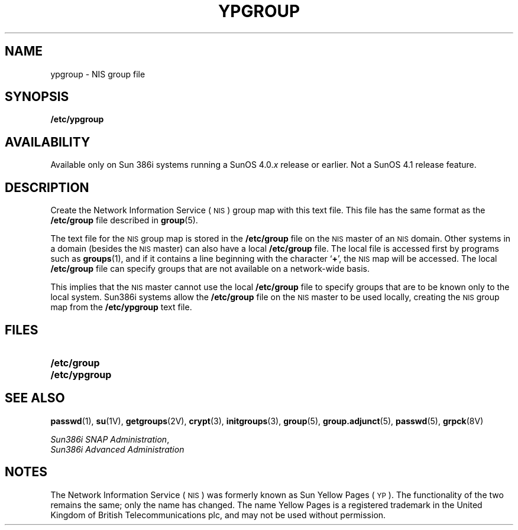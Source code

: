 .\" @(#)ypgroup.5 1.1 92/07/30 SMI;
.TH YPGROUP 5 "25 September 1989"
.SH NAME
ypgroup \- NIS group file
.SH SYNOPSIS
.B /etc/ypgroup
.SH AVAILABILITY
.LP
Available only on Sun 386i systems running a SunOS 4.0.\fIx\fR
release or earlier.  Not a SunOS 4.1 release feature.
.SH DESCRIPTION
.IX "ypgroup" "" "\fLypgroup\fP\(em NIS group file" "" 
.LP
Create the 
Network Information Service
(\s-1NIS\s0)
group map with this text file.
This file has the same format as the
.B /etc/group
file described in
.BR group (5).
.LP
The text file for the 
.SM NIS
group map is stored in the
.B /etc/group
file on the 
.SM NIS
master of an
.SM NIS
domain.
Other systems in a domain (besides the
.SM NIS
master) can also have a local
.B /etc/group
file.
The local file is accessed first by programs such as
.BR groups (1),
and if it contains a line beginning with the character
.RB ` + ',
the 
.SM NIS
map will be accessed.
The local
.B /etc/group
file can specify groups
that are not available on a network-wide basis.
.LP
This implies that the 
.SM NIS
master cannot use the local
.B /etc/group
file to specify groups that are to be known only to the local system.
Sun386i systems allow the
.B /etc/group
file on the 
.SM NIS
master to be used locally, creating the
.SM NIS
group map from the
.B /etc/ypgroup
text file.
.SH FILES
.PD 0
.TP 20
.B /etc/group
.TP
.B /etc/ypgroup
.PD
.SH SEE ALSO
.BR passwd (1),
.BR su (1V),
.BR getgroups (2V),
.BR crypt (3),
.BR initgroups (3),
.BR group (5),
.BR group.adjunct (5),
.BR passwd (5),
.BR grpck (8V)
.LP
.TX ADMIN ,
.br
.IR "Sun386i SNAP Administration" ,
.br
.I Sun386i Advanced Administration
.SH NOTES
.LP
The Network Information Service
(\s-1NIS\s0)
was formerly known as Sun Yellow Pages
(\s-1YP\s0). 
The functionality of the two remains the same;
only the name has changed.
The name Yellow Pages is a registered trademark in the United Kingdom
of British Telecommunications plc,
and may not be used without permission.
